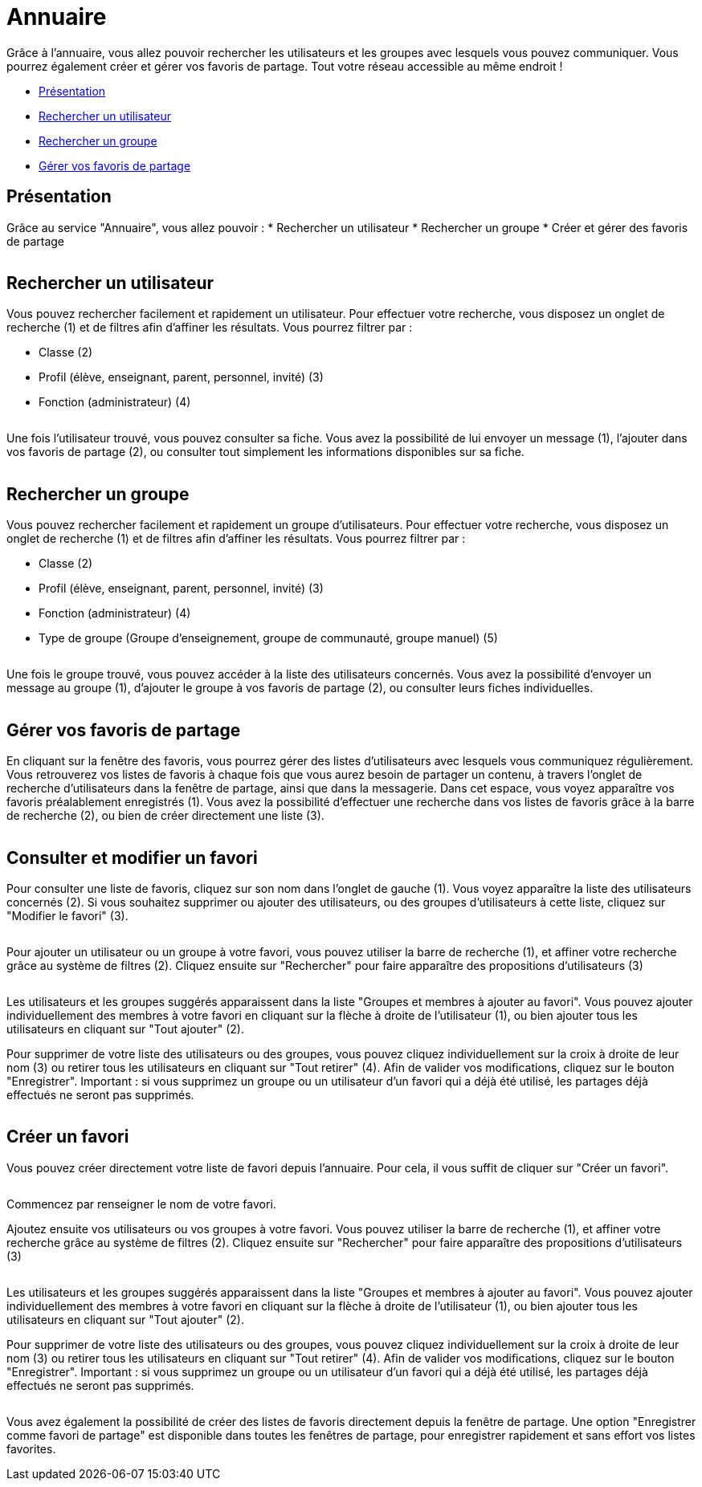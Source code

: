 [[annuaire]]
= Annuaire

Grâce à l’annuaire, vous allez pouvoir rechercher les utilisateurs et les groupes avec lesquels vous pouvez communiquer. Vous pourrez également créer et gérer vos favoris de partage. Tout votre réseau accessible au même endroit !

[[summary]]
* link:index.html?iframe=true#presentation[Présentation]
* link:index.html?iframe=true#cas-d-usage-1[Rechercher un utilisateur]
* link:index.html?iframe=true#cas-d-usage-2[Rechercher un groupe]
* link:index.html?iframe=true#cas-d-usage-3[Gérer vos favoris de partage]


[[presentation]]
== Présentation

Grâce au service "Annuaire", vous allez pouvoir :
* Rechercher un utilisateur
* Rechercher un groupe
* Créer et gérer des favoris de partage

image:/assets/annuaire-presentation.png[alt=""]

[[cas-d-usage-1]]
== Rechercher un utilisateur
Vous pouvez rechercher facilement et rapidement un utilisateur. Pour effectuer votre recherche, vous disposez un onglet de recherche (1) et de filtres afin d’affiner les résultats. Vous pourrez filtrer par :

* Classe (2)

* Profil (élève, enseignant, parent, personnel, invité) (3)

* Fonction (administrateur) (4)

image:/assets/annuaire1.png[alt=""]

Une fois l’utilisateur trouvé, vous pouvez consulter sa fiche. Vous avez la possibilité de lui envoyer un message (1), l’ajouter dans vos favoris de partage (2), ou consulter tout simplement les informations disponibles sur sa fiche.

image:/assets/fiche-annuaire.png[alt=""]

[[cas-d-usage-2]]
== Rechercher un groupe
Vous pouvez rechercher facilement et rapidement un groupe d'utilisateurs. Pour effectuer votre recherche, vous disposez un onglet de recherche (1) et de filtres afin d’affiner les résultats. Vous pourrez filtrer par :

* Classe (2)

* Profil (élève, enseignant, parent, personnel, invité) (3)

* Fonction (administrateur) (4)

* Type de groupe (Groupe d'enseignement, groupe de communauté, groupe manuel) (5)

image:/assets/groupe.png[alt=""]

Une fois le groupe trouvé, vous pouvez accéder à la liste des utilisateurs concernés. Vous avez la possibilité d'envoyer un message au groupe (1), d'ajouter le groupe à vos favoris de partage (2), ou consulter leurs fiches individuelles.

image:/assets/groupe-liste.png[alt=""]

[[cas-d-usage-3]]
== Gérer vos favoris de partage

En cliquant sur la fenêtre des favoris, vous pourrez gérer des listes d'utilisateurs avec lesquels vous communiquez régulièrement. Vous retrouverez vos listes de favoris à chaque fois que vous aurez besoin de partager un contenu, à travers l'onglet de recherche d'utilisateurs dans la fenêtre de partage, ainsi que dans la messagerie. Dans cet espace, vous voyez apparaître vos favoris préalablement enregistrés (1). Vous avez la possibilité d'effectuer une recherche dans vos listes de favoris grâce à la barre de recherche (2), ou bien de créer directement une liste (3).

image:/assets/favoris-presentation.png[alt=""]

[[cas-d-usage-4]]
== Consulter et modifier un favori
Pour consulter une liste de favoris, cliquez sur son nom dans l'onglet de gauche (1). Vous voyez apparaître la liste des utilisateurs concernés (2). Si vous souhaitez supprimer ou ajouter des utilisateurs, ou des groupes d'utilisateurs à cette liste, cliquez sur "Modifier le favori" (3). 

image:/assets/consulter-modifier-favori.png[alt=""]

Pour ajouter un utilisateur ou un groupe à votre favori, vous pouvez utiliser la barre de recherche (1), et affiner votre recherche grâce au système de filtres (2). Cliquez ensuite sur "Rechercher" pour faire apparaître des propositions d'utilisateurs (3)

image:/assets/favori-ajout.png[alt=""]

Les utilisateurs et les groupes suggérés apparaissent dans la liste "Groupes et membres à ajouter au favori". Vous pouvez ajouter individuellement des membres à votre favori en cliquant sur la flèche à droite de l'utilisateur (1), ou bien ajouter tous les utilisateurs en cliquant sur "Tout ajouter" (2). 

Pour supprimer de votre liste des utilisateurs ou des groupes, vous pouvez cliquez individuellement sur la croix à droite de leur nom (3) ou retirer tous les utilisateurs en cliquant sur "Tout retirer" (4). Afin de valider vos modifications, cliquez sur le bouton "Enregistrer".
Important : si vous supprimez un groupe ou un utilisateur d'un favori qui a déjà été utilisé, les partages déjà effectués ne seront pas supprimés.

image:/assets/favori-gerer.png[alt=""]

[[cas-d-usage-5]]
== Créer un favori
Vous pouvez créer directement votre liste de favori depuis l'annuaire. Pour cela, il vous suffit de cliquer sur "Créer un favori".

image:/assets/creer-favori.png[alt=""]

Commencez par renseigner le nom de votre favori.
image:/assets/nom-favori.png[alt=""]

Ajoutez ensuite vos utilisateurs ou vos groupes à votre favori. Vous pouvez utiliser la barre de recherche (1), et affiner votre recherche grâce au système de filtres (2). Cliquez ensuite sur "Rechercher" pour faire apparaître des propositions d'utilisateurs (3)

image:/assets/favori-ajout.png[alt=""]

Les utilisateurs et les groupes suggérés apparaissent dans la liste "Groupes et membres à ajouter au favori". Vous pouvez ajouter individuellement des membres à votre favori en cliquant sur la flèche à droite de l'utilisateur (1), ou bien ajouter tous les utilisateurs en cliquant sur "Tout ajouter" (2). 

Pour supprimer de votre liste des utilisateurs ou des groupes, vous pouvez cliquez individuellement sur la croix à droite de leur nom (3) ou retirer tous les utilisateurs en cliquant sur "Tout retirer" (4). Afin de valider vos modifications, cliquez sur le bouton "Enregistrer".
Important : si vous supprimez un groupe ou un utilisateur d'un favori qui a déjà été utilisé, les partages déjà effectués ne seront pas supprimés. 

image:/assets/favori-gerer.png[alt=""]

Vous avez également la possibilité de créer des listes de favoris directement depuis la fenêtre de partage. Une option "Enregistrer comme favori de partage" est disponible dans toutes les fenêtres de partage, pour enregistrer rapidement et sans effort vos listes favorites.
